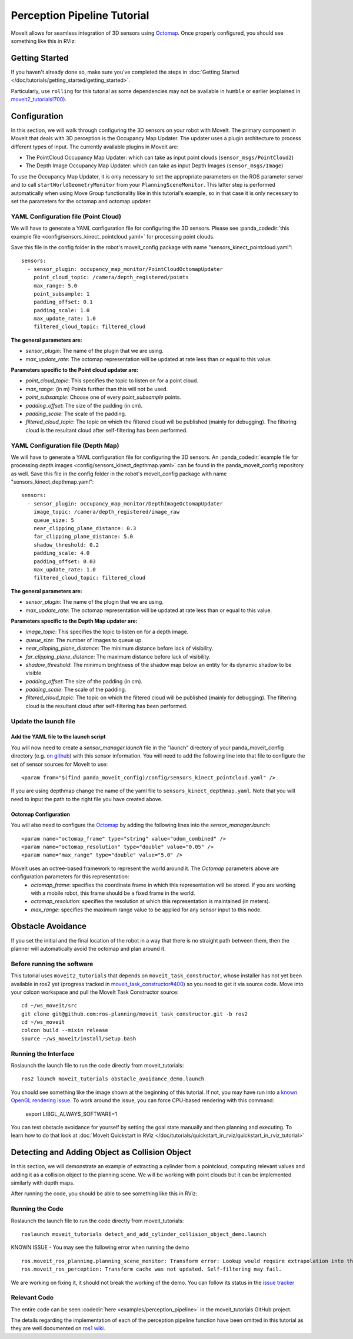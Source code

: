 Perception Pipeline Tutorial
============================

MoveIt allows for seamless integration of 3D sensors using `Octomap <http://octomap.github.io/>`_.
Once properly configured, you should see something like this in RViz:

.. image:: perception_configuration_demo.png
   :width: 700px

Getting Started
---------------
If you haven't already done so, make sure you've completed the steps in :doc:`Getting Started </doc/tutorials/getting_started/getting_started>`.

Particularly, use ``rolling`` for this tutorial as some dependencies may not be available in ``humble`` or earlier (explained in `moveit2_tutorials!700 <https://github.com/ros-planning/moveit2_tutorials/pull/700#issuecomment-1581411304>`_).

Configuration
-------------

In this section, we will walk through configuring the 3D sensors on your robot with MoveIt. The primary component in MoveIt that deals with 3D perception is the Occupancy Map Updater. The updater uses a plugin architecture to process different types of input. The currently available plugins in MoveIt are:

* The PointCloud Occupancy Map Updater: which can take as input point clouds (``sensor_msgs/PointCloud2``)

* The Depth Image Occupancy Map Updater: which can take as input Depth Images (``sensor_msgs/Image``)

To use the Occupancy Map Updater, it is only necessary to set the appropriate parameters on the ROS parameter server and to call ``startWorldGeometryMonitor`` from your ``PlanningSceneMonitor``.  This latter step is performed automatically when using Move Group functionality like in this tutorial's example, so in that case it is only necessary to set the parameters for the octomap and octomap updater.

YAML Configuration file (Point Cloud)
+++++++++++++++++++++++++++++++++++++

We will have to generate a YAML configuration file for configuring the 3D sensors. Please see :panda_codedir:`this example file <config/sensors_kinect_pointcloud.yaml>` for processing point clouds.

Save this file in the config folder in the robot's moveit_config package with name "sensors_kinect_pointcloud.yaml": ::

 sensors:
   - sensor_plugin: occupancy_map_monitor/PointCloudOctomapUpdater
     point_cloud_topic: /camera/depth_registered/points
     max_range: 5.0
     point_subsample: 1
     padding_offset: 0.1
     padding_scale: 1.0
     max_update_rate: 1.0
     filtered_cloud_topic: filtered_cloud

**The general parameters are:**

* *sensor_plugin*: The name of the plugin that we are using.
* *max_update_rate*: The octomap representation will be updated at rate less than or equal to this value.

**Parameters specific to the Point cloud updater are:**

* *point_cloud_topic*: This specifies the topic to listen on for a point cloud.

* *max_range*: (in m) Points further than this will not be used.

* *point_subsample*: Choose one of every *point_subsample* points.

* *padding_offset*: The size of the padding (in cm).

* *padding_scale*: The scale of the padding.

* *filtered_cloud_topic*: The topic on which the filtered cloud will be published (mainly for debugging). The filtering cloud is the resultant cloud after self-filtering has been performed.


YAML Configuration file (Depth Map)
+++++++++++++++++++++++++++++++++++

We will have to generate a YAML configuration file for configuring the 3D sensors. An :panda_codedir:`example file for processing depth images <config/sensors_kinect_depthmap.yaml>` can be found in the panda_moveit_config repository as well.
Save this file in the config folder in the robot's moveit_config package with name "sensors_kinect_depthmap.yaml": ::

 sensors:
   - sensor_plugin: occupancy_map_monitor/DepthImageOctomapUpdater
     image_topic: /camera/depth_registered/image_raw
     queue_size: 5
     near_clipping_plane_distance: 0.3
     far_clipping_plane_distance: 5.0
     shadow_threshold: 0.2
     padding_scale: 4.0
     padding_offset: 0.03
     max_update_rate: 1.0
     filtered_cloud_topic: filtered_cloud

**The general parameters are:**

* *sensor_plugin*: The name of the plugin that we are using.
* *max_update_rate*: The octomap representation will be updated at rate less than or equal to this value.

**Parameters specific to the Depth Map updater are:**

* *image_topic*: This specifies the topic to listen on for a depth image.

* *queue_size*: The number of images to queue up.

* *near_clipping_plane_distance*: The minimum distance before lack of visibility.

* *far_clipping_plane_distance*: The maximum distance before lack of visibility.

* *shadow_threshold*: The minimum brightness of the shadow map below an entity for its dynamic shadow to be visible

* *padding_offset*: The size of the padding (in cm).

* *padding_scale*: The scale of the padding.

* *filtered_cloud_topic*: The topic on which the filtered cloud will be published (mainly for debugging). The filtering cloud is the resultant cloud after self-filtering has been performed.


Update the launch file
++++++++++++++++++++++

Add the YAML file to the launch script
^^^^^^^^^^^^^^^^^^^^^^^^^^^^^^^^^^^^^^
You will now need to create a *sensor_manager.launch* file in the "launch" directory of your panda_moveit_config directory (e.g. `on github <https://github.com/ros-planning/panda_moveit_config/blob/rolling-devel/launch/sensor_manager.launch.xml>`_) with this sensor information. You will need to add the following line into that file to configure the set of sensor sources for MoveIt to use: ::

 <param from="$(find panda_moveit_config)/config/sensors_kinect_pointcloud.yaml" />

If you are using depthmap change the name of the yaml file to ``sensors_kinect_depthmap.yaml``.
Note that you will need to input the path to the right file you have created above.

Octomap Configuration
^^^^^^^^^^^^^^^^^^^^^
You will also need to configure the `Octomap <http://octomap.github.io/>`_ by adding the following lines into the *sensor_manager.launch*: ::

 <param name="octomap_frame" type="string" value="odom_combined" />
 <param name="octomap_resolution" type="double" value="0.05" />
 <param name="max_range" type="double" value="5.0" />

MoveIt uses an octree-based framework to represent the world around it. The *Octomap* parameters above are configuration parameters for this representation:
 * *octomap_frame*: specifies the coordinate frame in which this representation will be stored. If you are working with a mobile robot, this frame should be a fixed frame in the world.
 * *octomap_resolution*: specifies the resolution at which this representation is maintained (in meters).
 * *max_range*: specifies the maximum range value to be applied for any sensor input to this node.

Obstacle Avoidance
------------------

If you set the initial and the final location of the robot in a way that there is no straight path between them, then the planner will automatically avoid the octomap and plan around it.

.. image:: obstacle_avoidance.gif
   :width: 700px

Before running the software
+++++++++++++++++++++++++++
This tutorial uses ``moveit2_tutorials`` that depends on ``moveit_task_constructor``, whose installer has not yet been available in ros2 yet (progress tracked in `moveit_task_constructor#400 <https://github.com/ros-planning/moveit_task_constructor/issues/400>`_) so you need to get it via source code. Move into your colcon workspace and pull the MoveIt Task Constructor source: ::

    cd ~/ws_moveit/src
    git clone git@github.com:ros-planning/moveit_task_constructor.git -b ros2
    cd ~/ws_moveit
    colcon build --mixin release
    source ~/ws_moveit/install/setup.bash

Running the Interface
+++++++++++++++++++++
Roslaunch the launch file to run the code directly from moveit_tutorials: ::

 ros2 launch moveit_tutorials obstacle_avoidance_demo.launch

You should see something like the image shown at the beginning of this tutorial.
If not, you may have run into a `known OpenGL rendering issue <http://wiki.ros.org/rviz/Troubleshooting>`_. To work around the issue, you can force CPU-based rendering with this command:

 export LIBGL_ALWAYS_SOFTWARE=1

You can test obstacle avoidance for yourself by setting the goal state manually and then planning and executing. To learn how to do that look at :doc:`MoveIt Quickstart in RViz </doc/tutorials/quickstart_in_rviz/quickstart_in_rviz_tutorial>`

Detecting and Adding Object as Collision Object
-----------------------------------------------

In this section, we will demonstrate an example of extracting a cylinder from a pointcloud, computing relevant values and adding it as a collision object to the planning scene.
We will be working with point clouds but it can be implemented similarly with depth maps.

After running the code, you should be able to see something like this in RViz:

.. image:: cylinder_collision_object.png
   :width: 700px

Running the Code
++++++++++++++++
Roslaunch the launch file to run the code directly from moveit_tutorials: ::

 roslaunch moveit_tutorials detect_and_add_cylinder_collision_object_demo.launch

KNOWN ISSUE - You may see the following error when running the demo ::

  ros.moveit_ros_planning.planning_scene_monitor: Transform error: Lookup would require extrapolation into the future.  Requested time 1527473962.793050157 but the latest data is at time 1527473962.776993978, when looking up transform from frame [panda_link2] to frame [camera_rgb_optical_frame]
  ros.moveit_ros_perception: Transform cache was not updated. Self-filtering may fail.

We are working on fixing it, it should not break the working of the demo.
You can follow its status in the `issue tracker <https://github.com/ros-planning/moveit_tutorials/issues/192>`_

Relevant Code
+++++++++++++
The entire code can be seen :codedir:`here <examples/perception_pipeline>` in the moveit_tutorials GitHub project.

The details regarding the implementation of each of the perception pipeline function have been omitted in this tutorial as they are well documented on `ros1 wiki <http://wiki.ros.org/pcl/Tutorials>`_.

.. |br| raw:: html

   <br />

.. |code_start| raw:: html

   <code>

.. |code_end| raw:: html

   </code>

.. tutorial-formatter:: ./src/cylinder_segment.cpp
